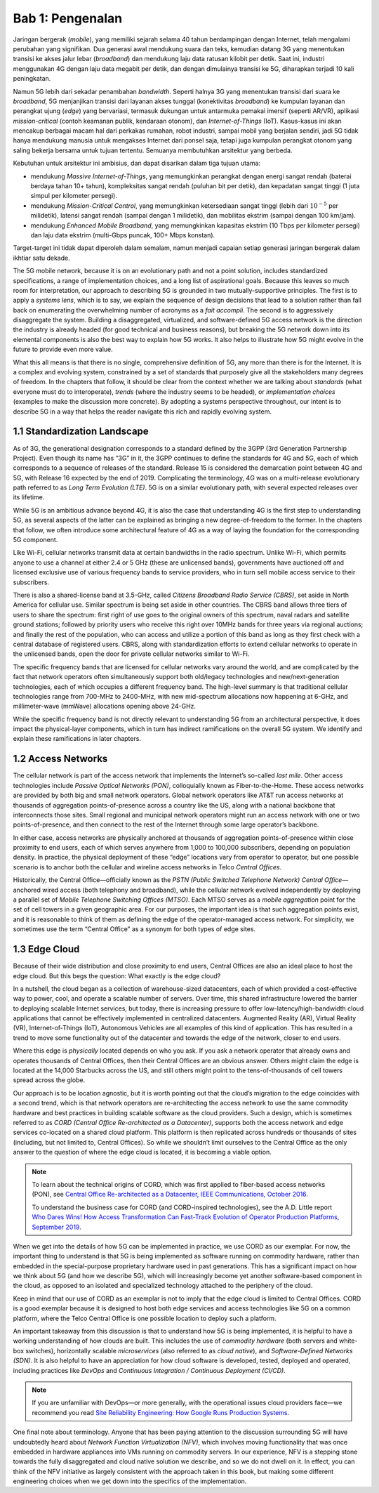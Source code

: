 Bab 1:  Pengenalan
===========================

Jaringan bergerak (*mobile*), yang memiliki sejarah selama 40 tahun 
berdampingan dengan Internet, telah mengalami perubahan yang signifikan.
Dua generasi awal mendukung suara dan teks, kemudian datang 3G yang
menentukan transisi ke akses jalur lebar (*broadband*) dan mendukung laju
data ratusan kilobit per detik. Saat ini, industri menggunakan 4G dengan
laju data megabit per detik, dan dengan dimulainya transisi ke 5G,
diharapkan terjadi 10 kali peningkatan.

Namun 5G lebih dari sekadar penambahan *bandwidth*. Seperti halnya 3G
yang menentukan transisi dari suara ke *broadband*, 5G menjanjikan 
transisi dari layanan akses tunggal (konektivitas *broadband*) ke
kumpulan layanan dan perangkat ujung (*edge*) yang bervariasi,
termasuk dukungan untuk antarmuka pemakai imersif (seperti AR/VR),
aplikasi *mission-critical* (contoh keamanan publik, kendaraan otonom),
dan *Internet-of-Things* (IoT). Kasus-kasus ini akan mencakup
berbagai macam hal dari perkakas rumahan, robot industri, sampai
mobil yang berjalan sendiri, jadi 5G tidak hanya mendukung manusia
untuk mengakses Internet dari ponsel saja, tetapi juga kumpulan
perangkat otonom yang saling bekerja bersama untuk tujuan tertentu.
Semuanya membutuhkan arsitektur yang berbeda.

Kebutuhan untuk arsitektur ini ambisius, dan dapat disarikan dalam
tiga tujuan utama:

- mendukung *Massive Internet-of-Things*, yang memungkinkan perangkat
  dengan energi sangat rendah (baterai berdaya tahan 10+ tahun), 
  kompleksitas sangat rendah (puluhan bit per detik), dan kepadatan
  sangat tinggi (1 juta simpul per kilometer persegi).

- mendukung *Mission-Critical Control*, yang memungkinkan ketersediaan
  sangat tinggi (lebih dari :math:`10^{-5}` per milidetik), latensi
  sangat rendah (sampai dengan 1 milidetik), dan mobilitas ekstrim
  (sampai dengan 100 km/jam).
  
- mendukung *Enhanced Mobile Broadband*, yang memungkinkan kapasitas
  ekstrim (10 Tbps per kilometer persegi) dan laju data ekstrim 
  (multi-Gbps puncak, 100+ Mbps konstan).
  
Target-target ini tidak dapat diperoleh dalam semalam, namun menjadi
capaian setiap generasi jaringan bergerak dalam ikhtiar satu dekade.

The 5G mobile network, because it is on an
evolutionary path and not a point solution, includes standardized
specifications, a range of implementation choices, and a long list of
aspirational goals. Because this leaves so much room for interpretation,
our approach to describing 5G is grounded in two mutually-supportive
principles. The first is to apply a *systems lens*, which is to say, we
explain the sequence of design decisions that lead to a solution rather
than fall back on enumerating the overwhelming number of acronyms as a
*fait accompli*. The second is to aggressively disaggregate the system.
Building a disaggregated, virtualized, and software-defined 5G access
network is the direction the industry is already headed (for good
technical and business reasons), but breaking the 5G network down into
its elemental components is also the best way to explain how 5G works.
It also helps to illustrate how 5G might evolve in the future to provide
even more value.

What this all means is that there is no single, comprehensive definition
of 5G, any more than there is for the Internet. It is a complex and
evolving system, constrained by a set of standards that purposely give
all the stakeholders many degrees of freedom. In the chapters that
follow, it should be clear from the context whether we are talking about
*standards* (what everyone must do to interoperate), *trends* (where
the industry seems to be headed), or *implementation choices*
(examples to make the discussion more concrete). By adopting a systems
perspective throughout, our intent is to describe 5G in a way that
helps the reader navigate this rich and rapidly evolving system.

1.1 Standardization Landscape
-----------------------------

As of 3G, the generational designation corresponds to a standard defined
by the 3GPP (3rd Generation Partnership Project). Even though its name
has “3G” in it, the 3GPP continues to define the standards for 4G and 5G,
each of which corresponds to a sequence of releases of the standard.
Release 15 is considered the demarcation point between 4G and 5G, with
Release 16 expected by the end of 2019. Complicating the terminology, 4G
was on a multi-release evolutionary path referred to as *Long Term
Evolution (LTE)*. 5G is on a similar evolutionary path, with several
expected releases over its lifetime.

While 5G is an ambitious advance beyond 4G, it is also the case that
understanding 4G is the first step to understanding 5G, as several
aspects of the latter can be explained as bringing a new
degree-of-freedom to the former. In the chapters that follow, we often
introduce some architectural feature of 4G as a way of laying the
foundation for the corresponding 5G component.

Like Wi-Fi, cellular networks transmit data at certain bandwidths in the
radio spectrum. Unlike Wi-Fi, which permits anyone to use a channel at
either 2.4 or 5 GHz (these are unlicensed bands), governments have
auctioned off and licensed exclusive use of various frequency bands to
service providers, who in turn sell mobile access service to their
subscribers.

There is also a shared-license band at 3.5-GHz, called *Citizens
Broadband Radio Service (CBRS)*, set aside in North America for cellular
use. Similar spectrum is being set aside in other countries. The CBRS band
allows three tiers of users to share the spectrum: first right of use
goes to the original owners of this spectrum, naval radars and satellite
ground stations; followed by priority users who receive this right over
10MHz bands for three years via regional auctions; and finally the rest
of the population, who can access and utilize a portion of this band as
long as they first check with a central database of registered users.
CBRS, along with standardization efforts to extend cellular networks to
operate in the unlicensed bands, open the door for private cellular
networks similar to Wi-Fi.

The specific frequency bands that are licensed for cellular networks
vary around the world, and are complicated by the fact that network
operators often simultaneously support both old/legacy technologies and
new/next-generation technologies, each of which occupies a different
frequency band. The high-level summary is that traditional cellular
technologies range from 700-MHz to 2400-MHz, with new mid-spectrum
allocations now happening at 6-GHz, and millimeter-wave (mmWave)
allocations opening above 24-GHz.

While the specific frequency band is not directly relevant to
understanding 5G from an architectural perspective, it does impact the
physical-layer components, which in turn has indirect ramifications on
the overall 5G system. We identify and explain these ramifications
in later chapters.

1.2 Access Networks
-------------------

The cellular network is part of the access network that implements the
Internet’s so-called *last mile*. Other access technologies include
*Passive Optical Networks (PON)*, colloquially known as
Fiber-to-the-Home. These access networks are provided by both big and
small network operators. Global network operators like AT&T run access
networks at thousands of aggregation points-of-presence across a
country like the US, along with a national backbone that interconnects
those sites. Small regional and municipal network operators might run
an access network with one or two points-of-presence, and then connect
to the rest of the Internet through some large operator’s backbone.

In either case, access networks are physically anchored at thousands of
aggregation points-of-presence within close proximity to end users,
each of which serves anywhere from 1,000 to 100,000 subscribers,
depending on population density. In practice, the physical deployment
of these “edge” locations vary from operator to operator, but one
possible scenario is to anchor both the cellular and wireline access
networks in Telco *Central Offices*.

Historically, the Central Office—officially known as the *PSTN
(Public Switched Telephone Network) Central Office*—anchored wired
access (both telephony and broadband), while the cellular network
evolved independently by deploying a parallel set of *Mobile Telephone
Switching Offices (MTSO)*. Each MTSO serves as a *mobile aggregation*
point for the set of cell towers in a given geographic area. For our
purposes, the important idea is that such aggregation points exist, and
it is reasonable to think of them as defining the edge of the
operator-managed access network. For simplicity, we sometimes use the
term “Central Office” as a synonym for both types of edge sites.

1.3 Edge Cloud
--------------

Because of their wide distribution and close proximity to end users,
Central Offices are also an ideal place to host the edge cloud. But this
begs the question: What exactly is the edge cloud?

In a nutshell, the cloud began as a collection of warehouse-sized
datacenters, each of which provided a cost-effective way to power, cool,
and operate a scalable number of servers. Over time, this shared
infrastructure lowered the barrier to deploying scalable Internet
services, but today, there is increasing pressure to offer
low-latency/high-bandwidth cloud applications that cannot be effectively
implemented in centralized datacenters. Augmented Reality (AR), Virtual
Reality (VR), Internet-of-Things (IoT), Autonomous Vehicles are all
examples of this kind of application. This has resulted in a trend to
move some functionality out of the datacenter and towards the edge of
the network, closer to end users.

Where this edge is *physically* located depends on who you ask. If you
ask a network operator that already owns and operates thousands of
Central Offices, then their Central Offices are an obvious answer.
Others might claim the edge is located at the 14,000 Starbucks across
the US, and still others might point to the tens-of-thousands of cell
towers spread across the globe.

Our approach is to be location agnostic, but it is worth pointing out
that the cloud’s migration to the edge coincides with a second trend,
which is that network operators are re-architecting the access network
to use the same commodity hardware and best practices in building
scalable software as the cloud providers. Such a design, which is
sometimes referred to as *CORD (Central Office Re-architected as a
Datacenter)*, supports both the access network and edge services
co-located on a shared cloud platform. This platform is then replicated
across hundreds or thousands of sites (including, but not limited to,
Central Offices). So while we shouldn’t limit ourselves to the Central
Office as the only answer to the question of where the edge cloud is
located, it is becoming a viable option.

.. note::

    To learn about the technical origins of CORD, which was first 
    applied to fiber-based access networks (PON), see `Central Office 
    Re-architected as a Datacenter, IEEE Communications, October 2016 
    <https://wiki.opencord.org/download/attachments/1278027/PETERSON_CORD.pdf>`__. 

    To understand the business case for CORD (and CORD-inspired
    technologies), see the A.D. Little report `Who Dares Wins!
    How Access Transformation Can Fast-Track Evolution of
    Operator Production Platforms, September 2019
    <https://www.adlittle.com/en/who-dares-wins>`__.

When we get into the details of how 5G can be implemented in practice,
we use CORD as our exemplar. For now, the important thing to understand
is that 5G is being implemented as software running on commodity
hardware, rather than embedded in the special-purpose proprietary
hardware used in past generations. This has a significant impact on how
we think about 5G (and how we describe 5G), which will increasingly
become yet another software-based component in the cloud, as opposed to
an isolated and specialized technology attached to the periphery of the
cloud.

Keep in mind that our use of CORD as an exemplar is not to imply that
the edge cloud is limited to Central Offices. CORD is a good exemplar
because it is designed to host both edge services and access
technologies like 5G on a common platform, where the Telco Central
Office is one possible location to deploy such a platform.

An important takeaway from this discussion is that to understand how 5G
is being implemented, it is helpful to have a working understanding of
how clouds are built. This includes the use of *commodity hardware*
(both servers and white-box switches), horizontally scalable
*microservices* (also referred to as *cloud native*), and
*Software-Defined Networks (SDN)*. It is also helpful to have an
appreciation for how cloud software is developed, tested, deployed and
operated, including practices like *DevOps* and *Continuous Integration
/ Continuous Deployment (CI/CD)*.

.. note::

   If you are unfamiliar with DevOps—or more generally, with the
   operational issues cloud providers face—we recommend you read `Site
   Reliability Engineering: How Google Runs Production Systems
   <https://landing.google.com/sre/books/>`__.

One final note about terminology. Anyone that has been paying
attention to the discussion surrounding 5G will have undoubtedly heard
about *Network Function Virtualization (NFV)*, which involves moving
functionality that was once embedded in hardware appliances into VMs
running on commodity servers. In our experience, NFV is a stepping
stone towards the fully disaggregated and cloud native solution we
describe, and so we do not dwell on it. In effect, you can think of
the NFV initiative as largely consistent with the approach taken in
this book, but making some different engineering choices when we get
down into the specifics of the implementation.

